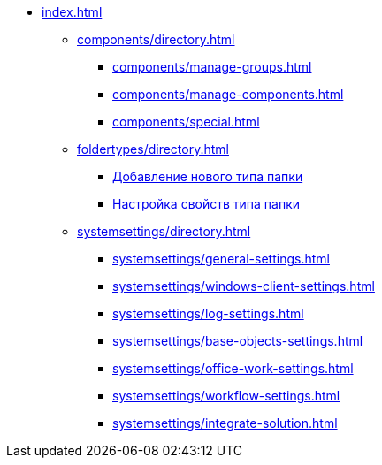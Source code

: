 * xref:index.adoc[]
** xref:components/directory.adoc[]
*** xref:components/manage-groups.adoc[]
*** xref:components/manage-components.adoc[]
*** xref:components/special.adoc[]
** xref:foldertypes/directory.adoc[]
*** xref:foldertypes/manage-types.adoc[Добавление нового типа папки]
*** xref:foldertypes/settting-folder-types.adoc[Настройка свойств типа папки]
** xref:systemsettings/directory.adoc[]
*** xref:systemsettings/general-settings.adoc[]
*** xref:systemsettings/windows-client-settings.adoc[]
*** xref:systemsettings/log-settings.adoc[]
*** xref:systemsettings/base-objects-settings.adoc[]
*** xref:systemsettings/office-work-settings.adoc[]
*** xref:systemsettings/workflow-settings.adoc[]
*** xref:systemsettings/integrate-solution.adoc[]